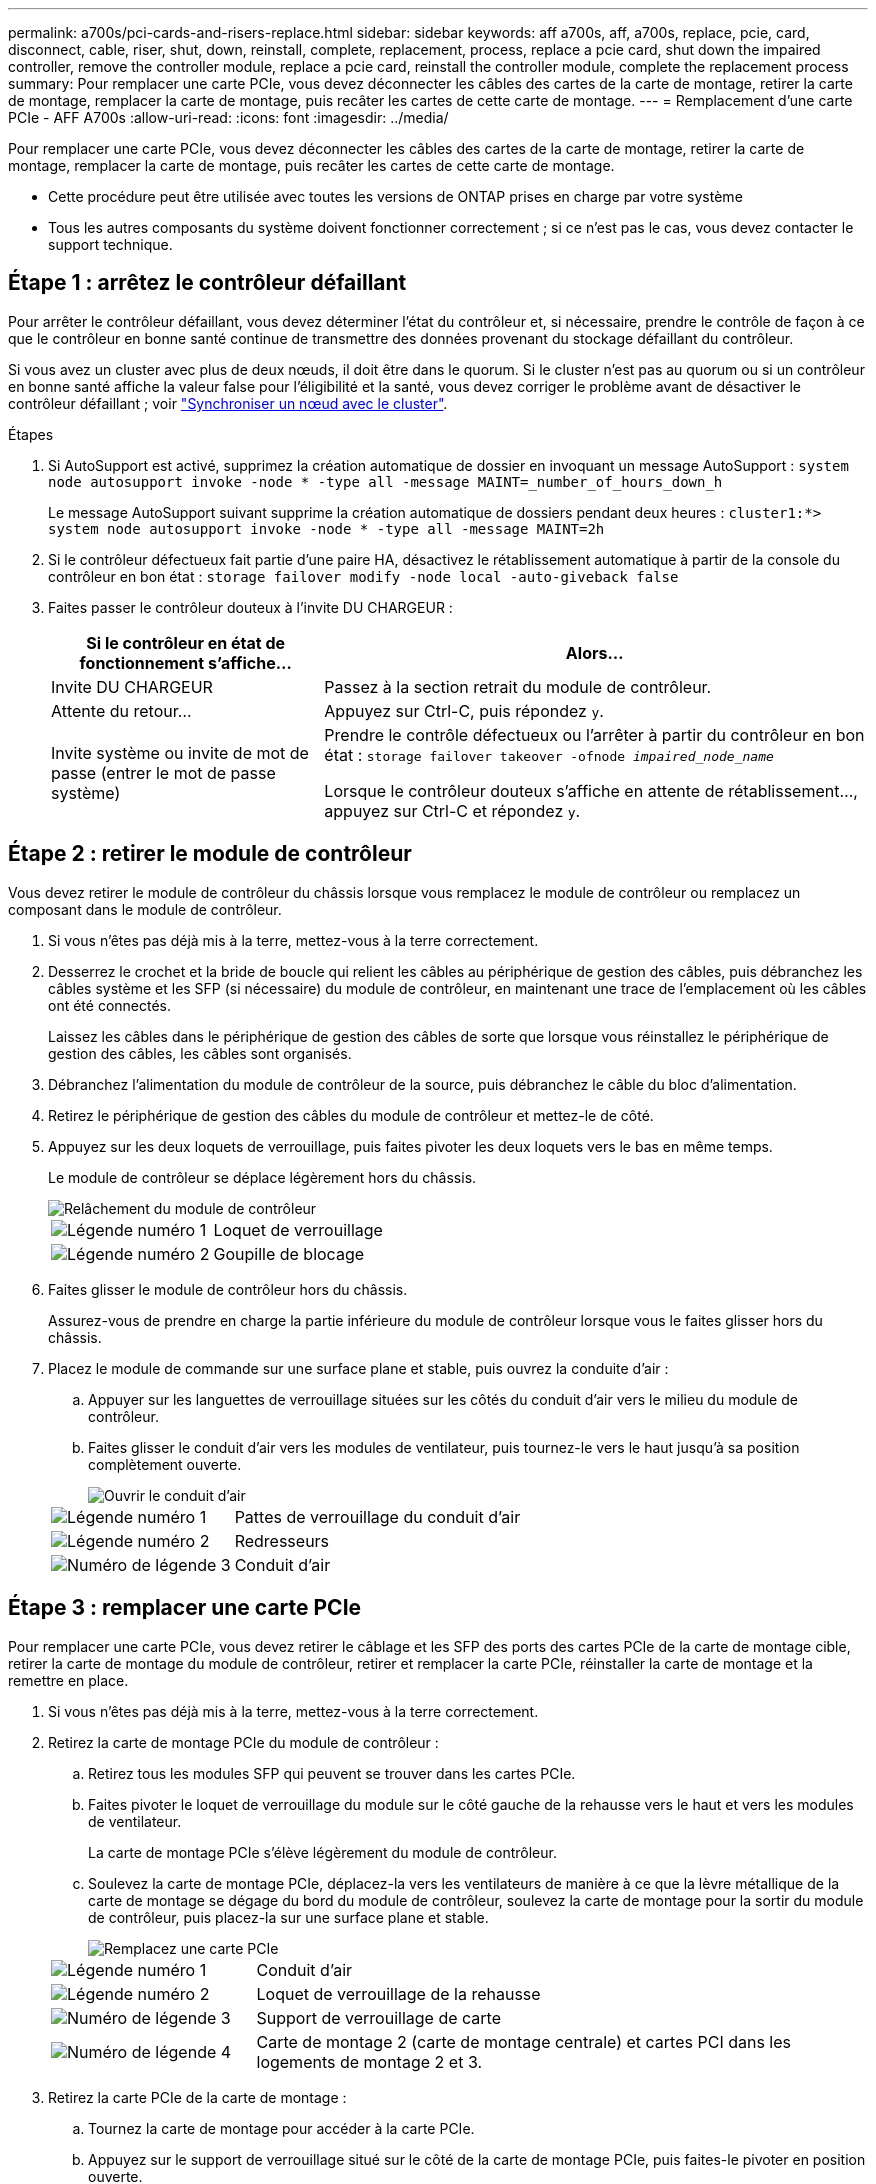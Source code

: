 ---
permalink: a700s/pci-cards-and-risers-replace.html 
sidebar: sidebar 
keywords: aff a700s, aff, a700s, replace, pcie, card, disconnect, cable, riser, shut, down, reinstall, complete, replacement, process, replace a pcie card, shut down the impaired controller, remove the controller module, replace a pcie card, reinstall the controller module, complete the replacement process 
summary: Pour remplacer une carte PCIe, vous devez déconnecter les câbles des cartes de la carte de montage, retirer la carte de montage, remplacer la carte de montage, puis recâter les cartes de cette carte de montage. 
---
= Remplacement d'une carte PCIe - AFF A700s
:allow-uri-read: 
:icons: font
:imagesdir: ../media/


[role="lead"]
Pour remplacer une carte PCIe, vous devez déconnecter les câbles des cartes de la carte de montage, retirer la carte de montage, remplacer la carte de montage, puis recâter les cartes de cette carte de montage.

* Cette procédure peut être utilisée avec toutes les versions de ONTAP prises en charge par votre système
* Tous les autres composants du système doivent fonctionner correctement ; si ce n'est pas le cas, vous devez contacter le support technique.




== Étape 1 : arrêtez le contrôleur défaillant

Pour arrêter le contrôleur défaillant, vous devez déterminer l'état du contrôleur et, si nécessaire, prendre le contrôle de façon à ce que le contrôleur en bonne santé continue de transmettre des données provenant du stockage défaillant du contrôleur.

Si vous avez un cluster avec plus de deux nœuds, il doit être dans le quorum. Si le cluster n'est pas au quorum ou si un contrôleur en bonne santé affiche la valeur false pour l'éligibilité et la santé, vous devez corriger le problème avant de désactiver le contrôleur défaillant ; voir link:https://docs.netapp.com/us-en/ontap/system-admin/synchronize-node-cluster-task.html?q=Quorum["Synchroniser un nœud avec le cluster"^].

.Étapes
. Si AutoSupport est activé, supprimez la création automatique de dossier en invoquant un message AutoSupport : `system node autosupport invoke -node * -type all -message MAINT=_number_of_hours_down_h`
+
Le message AutoSupport suivant supprime la création automatique de dossiers pendant deux heures : `cluster1:*> system node autosupport invoke -node * -type all -message MAINT=2h`

. Si le contrôleur défectueux fait partie d'une paire HA, désactivez le rétablissement automatique à partir de la console du contrôleur en bon état : `storage failover modify -node local -auto-giveback false`
. Faites passer le contrôleur douteux à l'invite DU CHARGEUR :
+
[cols="1,2"]
|===
| Si le contrôleur en état de fonctionnement s'affiche... | Alors... 


 a| 
Invite DU CHARGEUR
 a| 
Passez à la section retrait du module de contrôleur.



 a| 
Attente du retour...
 a| 
Appuyez sur Ctrl-C, puis répondez `y`.



 a| 
Invite système ou invite de mot de passe (entrer le mot de passe système)
 a| 
Prendre le contrôle défectueux ou l'arrêter à partir du contrôleur en bon état : `storage failover takeover -ofnode _impaired_node_name_`

Lorsque le contrôleur douteux s'affiche en attente de rétablissement..., appuyez sur Ctrl-C et répondez `y`.

|===




== Étape 2 : retirer le module de contrôleur

Vous devez retirer le module de contrôleur du châssis lorsque vous remplacez le module de contrôleur ou remplacez un composant dans le module de contrôleur.

. Si vous n'êtes pas déjà mis à la terre, mettez-vous à la terre correctement.
. Desserrez le crochet et la bride de boucle qui relient les câbles au périphérique de gestion des câbles, puis débranchez les câbles système et les SFP (si nécessaire) du module de contrôleur, en maintenant une trace de l'emplacement où les câbles ont été connectés.
+
Laissez les câbles dans le périphérique de gestion des câbles de sorte que lorsque vous réinstallez le périphérique de gestion des câbles, les câbles sont organisés.

. Débranchez l'alimentation du module de contrôleur de la source, puis débranchez le câble du bloc d'alimentation.
. Retirez le périphérique de gestion des câbles du module de contrôleur et mettez-le de côté.
. Appuyez sur les deux loquets de verrouillage, puis faites pivoter les deux loquets vers le bas en même temps.
+
Le module de contrôleur se déplace légèrement hors du châssis.

+
image::../media/drw_a700s_pcm_remove.png[Relâchement du module de contrôleur]

+
[cols="1,4"]
|===


 a| 
image:../media/legend_icon_01.png["Légende numéro 1"]
 a| 
Loquet de verrouillage



 a| 
image:../media/legend_icon_02.png["Légende numéro 2"]
 a| 
Goupille de blocage

|===
. Faites glisser le module de contrôleur hors du châssis.
+
Assurez-vous de prendre en charge la partie inférieure du module de contrôleur lorsque vous le faites glisser hors du châssis.

. Placez le module de commande sur une surface plane et stable, puis ouvrez la conduite d'air :
+
.. Appuyer sur les languettes de verrouillage situées sur les côtés du conduit d'air vers le milieu du module de contrôleur.
.. Faites glisser le conduit d'air vers les modules de ventilateur, puis tournez-le vers le haut jusqu'à sa position complètement ouverte.
+
image::../media/drw_a700s_open_air_duct.png[Ouvrir le conduit d'air]



+
[cols="1,3"]
|===


 a| 
image:../media/legend_icon_01.png["Légende numéro 1"]
 a| 
Pattes de verrouillage du conduit d'air



 a| 
image:../media/legend_icon_02.png["Légende numéro 2"]
 a| 
Redresseurs



 a| 
image:../media/legend_icon_03.png["Numéro de légende 3"]
 a| 
Conduit d'air

|===




== Étape 3 : remplacer une carte PCIe

Pour remplacer une carte PCIe, vous devez retirer le câblage et les SFP des ports des cartes PCIe de la carte de montage cible, retirer la carte de montage du module de contrôleur, retirer et remplacer la carte PCIe, réinstaller la carte de montage et la remettre en place.

. Si vous n'êtes pas déjà mis à la terre, mettez-vous à la terre correctement.
. Retirez la carte de montage PCIe du module de contrôleur :
+
.. Retirez tous les modules SFP qui peuvent se trouver dans les cartes PCIe.
.. Faites pivoter le loquet de verrouillage du module sur le côté gauche de la rehausse vers le haut et vers les modules de ventilateur.
+
La carte de montage PCIe s'élève légèrement du module de contrôleur.

.. Soulevez la carte de montage PCIe, déplacez-la vers les ventilateurs de manière à ce que la lèvre métallique de la carte de montage se dégage du bord du module de contrôleur, soulevez la carte de montage pour la sortir du module de contrôleur, puis placez-la sur une surface plane et stable.
+
image::../media/drw_a700s_pcie_replace.png[Remplacez une carte PCIe]

+
[cols="1,3"]
|===


 a| 
image:../media/legend_icon_01.png["Légende numéro 1"]
 a| 
Conduit d'air



 a| 
image:../media/legend_icon_02.png["Légende numéro 2"]
 a| 
Loquet de verrouillage de la rehausse



 a| 
image:../media/legend_icon_03.png["Numéro de légende 3"]
 a| 
Support de verrouillage de carte



 a| 
image:../media/legend_icon_04.png["Numéro de légende 4"]
 a| 
Carte de montage 2 (carte de montage centrale) et cartes PCI dans les logements de montage 2 et 3.

|===


. Retirez la carte PCIe de la carte de montage :
+
.. Tournez la carte de montage pour accéder à la carte PCIe.
.. Appuyez sur le support de verrouillage situé sur le côté de la carte de montage PCIe, puis faites-le pivoter en position ouverte.
.. Retirez la carte PCIe de la carte de montage.


. Installez la carte PCIe dans le même logement dans la carte de montage PCIe :
+
.. Alignez la carte avec le guide de la carte de montage et le support de la carte dans la carte de montage, puis faites-la glisser à l'équerre dans le support de la carte de montage.
+

NOTE: Assurez-vous que la carte est correctement insérée dans le support de montage.

.. Faites pivoter le loquet de verrouillage jusqu'à ce qu'il s'enclenche en position verrouillée.


. Installez la carte de montage dans le module de contrôleur :
+
.. Alignez la lèvre de la carte de montage avec la partie inférieure de la tôle du module de contrôleur.
.. Guidez la carte de montage le long des broches du module de contrôleur, puis abaissez la carte de montage dans le module de contrôleur.
.. Faites pivoter le loquet de verrouillage vers le bas et cliquez dessus en position verrouillée.
+
Lorsqu'il est verrouillé, le loquet de verrouillage est aligné avec le haut de la carte de montage et la carte de montage est placée directement dans le module de contrôleur.

.. Réinsérez tous les modules SFP retirés des cartes PCIe.






== Étape 4 : réinstallez le module de contrôleur

Après avoir remplacé un composant dans le module de contrôleur, vous devez réinstaller le module de contrôleur dans le châssis du système et le démarrer.

. Si vous n'êtes pas déjà mis à la terre, mettez-vous à la terre correctement.
. Si ce n'est déjà fait, fermer le conduit d'air :
+
.. Faire basculer la conduite d'air complètement vers le bas jusqu'au module de commande.
.. Faites glisser la conduite d'air vers les surmontoirs jusqu'à ce que les pattes de verrouillage s'enclenchent.
.. Inspecter le conduit d'air pour s'assurer qu'il est correctement installé et verrouillé en place.
+
image::../media/drw_a700s_close_air_duct.png[Fermeture du conduit d'air]

+
[cols="1,3"]
|===


 a| 
image:../media/legend_icon_01.png["Légende numéro 1"]
 a| 
Languettes de verrouillage



 a| 
image:../media/legend_icon_02.png["Légende numéro 2"]
 a| 
Faire glisser le plongeur

|===


. Alignez l'extrémité du module de contrôleur avec l'ouverture du châssis, puis poussez doucement le module de contrôleur à mi-course dans le système.
+

NOTE: N'insérez pas complètement le module de contrôleur dans le châssis tant qu'il n'y a pas été demandé.

. Recâblage du système, selon les besoins.
+
Si vous avez retiré les convertisseurs de support (QSFP ou SFP), n'oubliez pas de les réinstaller si vous utilisez des câbles à fibre optique.

. Branchez le cordon d'alimentation dans le bloc d'alimentation, réinstallez le collier de verrouillage du câble d'alimentation, puis connectez le bloc d'alimentation à la source d'alimentation.
. Terminez la réinstallation du module de contrôleur :
+
.. Si ce n'est déjà fait, réinstallez le périphérique de gestion des câbles.
.. Poussez fermement le module de contrôleur dans le châssis jusqu'à ce qu'il rencontre le fond de panier central et qu'il soit bien en place.
+
Les loquets de verrouillage se montent lorsque le module de contrôleur est bien en place.

+

NOTE: Ne forcez pas trop lorsque vous faites glisser le module de contrôleur dans le châssis pour éviter d'endommager les connecteurs.

+
Le module de contrôleur commence à démarrer dès qu'il est complètement inséré dans le châssis.

.. Faites pivoter les loquets de verrouillage vers le haut, inclinez-les de manière à dégager les goupilles de verrouillage, puis abaissez-les en position verrouillée.


. Si votre système est configuré pour prendre en charge l'interconnexion de cluster 10 GbE et les connexions de données sur les cartes réseau 40 GbE ou les ports intégrés, convertissez ces ports en connexions 10 GbE à l'aide de la commande nicadmin convert en mode Maintenance.
+

NOTE: Assurez-vous de quitter le mode Maintenance après avoir terminé la conversion.

. Rétablir le fonctionnement normal du contrôleur en renvoie son espace de stockage : `storage failover giveback -ofnode _impaired_node_name_`
. Si le retour automatique a été désactivé, réactivez-le : `storage failover modify -node local -auto-giveback true`




== Étape 5 : renvoyer la pièce défaillante à NetApp

Retournez la pièce défectueuse à NetApp, tel que décrit dans les instructions RMA (retour de matériel) fournies avec le kit. Voir la https://mysupport.netapp.com/site/info/rma["Retour de pièce et amp ; remplacements"] pour plus d'informations.
